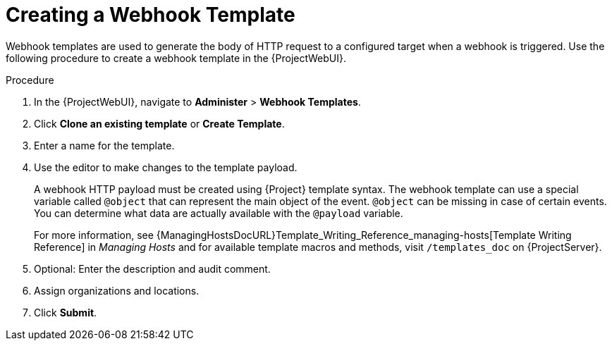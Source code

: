 [id="creating-a-webhook-template_{context}"]
= Creating a Webhook Template

Webhook templates are used to generate the body of HTTP request to a configured target when a webhook is triggered.
Use the following procedure to create a webhook template in the {ProjectWebUI}.

.Procedure
. In the {ProjectWebUI}, navigate to *Administer* > *Webhook Templates*.
. Click *Clone an existing template* or *Create Template*.
. Enter a name for the template.
. Use the editor to make changes to the template payload.
+
A webhook HTTP payload must be created using {Project} template syntax.
The webhook template can use a special variable called `@object` that can represent the main object of the event.
`@object` can be missing in case of certain events.
You can determine what data are actually available with the `@payload` variable.
+
For more information, see {ManagingHostsDocURL}Template_Writing_Reference_managing-hosts[Template Writing Reference] in _Managing Hosts_ and for available template macros and methods, visit `/templates_doc` on {ProjectServer}.
+
. Optional: Enter the description and audit comment.
. Assign organizations and locations.
. Click *Submit*.
